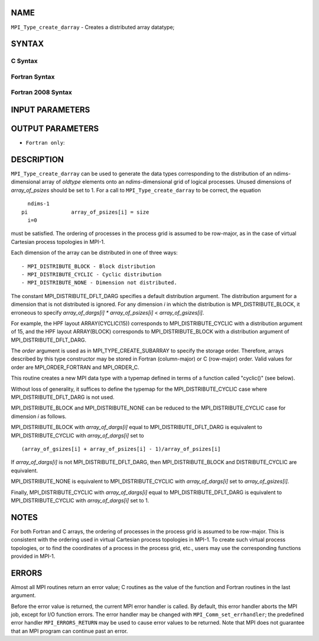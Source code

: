 NAME
----

``MPI_Type_create_darray`` - Creates a distributed array datatype;

SYNTAX
------

C Syntax
~~~~~~~~

.. code-block:: c
   :linenos:

   #include <mpi.h>
   int MPI_Type_create_darray(int size, int rank, int ndims,
   	const int array_of_gsizes[], const int array_of_distribs[],
   	const int array_of_dargs[], const int array_of_psizes[],
   	int order, MPI_Datatype oldtype, MPI_Datatype *newtype)

Fortran Syntax
~~~~~~~~~~~~~~

.. code-block:: fortran
   :linenos:

   USE MPI
   ! or the older form: INCLUDE 'mpif.h'
   MPI_TYPE_CREATE_DARRAY(SIZE, RANK, NDIMS, ARRAY_OF_GSIZES,
   	ARRAY_OF_DISTRIBS, ARRAY_OF_DARGS, ARRAY_OF_PSIZES, ORDER,
   	OLDTYPE, NEWTYPE, IERROR)

   	INTEGER	SIZE, RANK, NDIMS, ARRAY_OF_GSIZES(*), ARRAY_OF_DISTRIBS(*),
   		ARRAY_OF_DARGS(*), ARRAY_OF_PSIZES(*), ORDER, OLDTYPE,
   		NEWTYPE, IERROR

Fortran 2008 Syntax
~~~~~~~~~~~~~~~~~~~

.. code-block:: fortran
   :linenos:

   USE mpi_f08
   MPI_Type_create_darray(size, rank, ndims, array_of_gsizes,
   	array_of_distribs, array_of_dargs, array_of_psizes, order,
   		oldtype, newtype, ierror)
   	INTEGER, INTENT(IN) :: size, rank, ndims, array_of_gsizes(ndims),
   	array_of_distribs(ndims), array_of_dargs(ndims),
   	array_of_psizes(ndims), order
   	TYPE(MPI_Datatype), INTENT(IN) :: oldtype
   	TYPE(MPI_Datatype), INTENT(OUT) :: newtype
   	INTEGER, OPTIONAL, INTENT(OUT) :: ierror

INPUT PARAMETERS
----------------










OUTPUT PARAMETERS
-----------------


* ``Fortran only``: 

DESCRIPTION
-----------

``MPI_Type_create_darray`` can be used to generate the data types
corresponding to the distribution of an ndims-dimensional array of
*oldtype* elements onto an *ndims*-dimensional grid of logical
processes. Unused dimensions of *array_of_psizes* should be set to 1.
For a call to ``MPI_Type_create_darray`` to be correct, the equation

::

       ndims-1
     pi              array_of_psizes[i] = size
       i=0

must be satisfied. The ordering of processes in the process grid is
assumed to be row-major, as in the case of virtual Cartesian process
topologies in MPI-1.

Each dimension of the array can be distributed in one of three ways:

::

   - MPI_DISTRIBUTE_BLOCK - Block distribution
   - MPI_DISTRIBUTE_CYCLIC - Cyclic distribution
   - MPI_DISTRIBUTE_NONE - Dimension not distributed.

The constant MPI_DISTRIBUTE_DFLT_DARG specifies a default distribution
argument. The distribution argument for a dimension that is not
distributed is ignored. For any dimension *i* in which the distribution
is MPI_DISTRIBUTE_BLOCK, it erroneous to specify *array_of_dargs[i]*
*\** *array_of_psizes[i]* < *array_of_gsizes[i]*.

For example, the HPF layout ARRAY(CYCLIC(15)) corresponds to
MPI_DISTRIBUTE_CYCLIC with a distribution argument of 15, and the HPF
layout ARRAY(BLOCK) corresponds to MPI_DISTRIBUTE_BLOCK with a
distribution argument of MPI_DISTRIBUTE_DFLT_DARG.

The *order* argument is used as in MPI_TYPE_CREATE_SUBARRAY to specify
the storage order. Therefore, arrays described by this type constructor
may be stored in Fortran (column-major) or C (row-major) order. Valid
values for order are MPI_ORDER_FORTRAN and MPI_ORDER_C.

This routine creates a new MPI data type with a typemap defined in terms
of a function called "cyclic()" (see below).

Without loss of generality, it suffices to define the typemap for the
MPI_DISTRIBUTE_CYCLIC case where MPI_DISTRIBUTE_DFLT_DARG is not used.

MPI_DISTRIBUTE_BLOCK and MPI_DISTRIBUTE_NONE can be reduced to the
MPI_DISTRIBUTE_CYCLIC case for dimension *i* as follows.

MPI_DISTRIBUTE_BLOCK with *array_of_dargs[i]* equal to
MPI_DISTRIBUTE_DFLT_DARG is equivalent to MPI_DISTRIBUTE_CYCLIC with
*array_of_dargs[i]* set to

::

      (array_of_gsizes[i] + array_of_psizes[i] - 1)/array_of_psizes[i]

If *array_of_dargs[i]* is not MPI_DISTRIBUTE_DFLT_DARG, then
MPI_DISTRIBUTE_BLOCK and DISTRIBUTE_CYCLIC are equivalent.

MPI_DISTRIBUTE_NONE is equivalent to MPI_DISTRIBUTE_CYCLIC with
*array_of_dargs[i]* set to *array_of_gsizes[i]*.

Finally, MPI_DISTRIBUTE_CYCLIC with *array_of_dargs[i]* equal to
MPI_DISTRIBUTE_DFLT_DARG is equivalent to MPI_DISTRIBUTE_CYCLIC with
*array_of_dargs[i]* set to 1.

NOTES
-----

For both Fortran and C arrays, the ordering of processes in the process
grid is assumed to be row-major. This is consistent with the ordering
used in virtual Cartesian process topologies in MPI-1. To create such
virtual process topologies, or to find the coordinates of a process in
the process grid, etc., users may use the corresponding functions
provided in MPI-1.

ERRORS
------

Almost all MPI routines return an error value; C routines as the value
of the function and Fortran routines in the last argument.

Before the error value is returned, the current MPI error handler is
called. By default, this error handler aborts the MPI job, except for
I/O function errors. The error handler may be changed with
``MPI_Comm_set_errhandler``; the predefined error handler ``MPI_ERRORS_RETURN``
may be used to cause error values to be returned. Note that MPI does not
guarantee that an MPI program can continue past an error.
